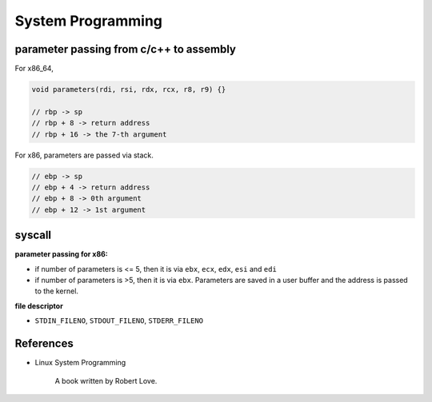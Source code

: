 
System Programming
==================

parameter passing from c/c++ to assembly
----------------------------------------

For x86_64,

.. code-block::

  void parameters(rdi, rsi, rdx, rcx, r8, r9) {}

  // rbp -> sp
  // rbp + 8 -> return address
  // rbp + 16 -> the 7-th argument

For x86, parameters are passed via stack.

.. code-block::

  // ebp -> sp
  // ebp + 4 -> return address
  // ebp + 8 -> 0th argument
  // ebp + 12 -> 1st argument


syscall
-------

**parameter passing for x86:**

- if number of parameters is <= 5, then it is via ``ebx``, ``ecx``, ``edx``, ``esi`` and ``edi``
- if number of parameters is >5, then it is via ``ebx``. Parameters are saved in a user buffer
  and the address is passed to the kernel.

**file descriptor**

- ``STDIN_FILENO``, ``STDOUT_FILENO``, ``STDERR_FILENO``


References
----------

- Linux System Programming

    A book written by Robert Love.
